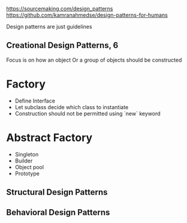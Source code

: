 https://sourcemaking.com/design_patterns
https://github.com/kamranahmedse/design-patterns-for-humans

Design patterns are just guidelines

** Creational Design Patterns, 6
Focus is on how an object Or a group of objects should be constructed

* Factory
- Define Interface
- Let subclass decide which class to instantiate
- Construction should not be permitted using `new` keyword

* Abstract Factory
- Singleton
- Builder
- Object pool
- Prototype

** Structural Design Patterns
** Behavioral Design Patterns